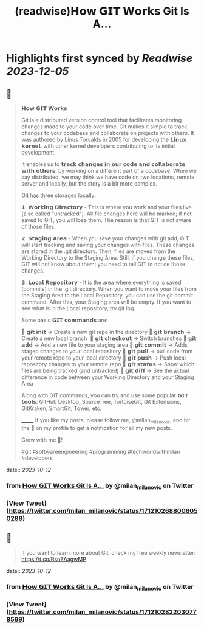 :PROPERTIES:
:title: (readwise)𝗛𝗼𝘄 𝗚𝗜𝗧 𝗪𝗼𝗿𝗸𝘀 Git Is A...
:END:

:PROPERTIES:
:author: [[milan_milanovic on Twitter]]
:full-title: "𝗛𝗼𝘄 𝗚𝗜𝗧 𝗪𝗼𝗿𝗸𝘀 Git Is A..."
:category: [[tweets]]
:url: https://twitter.com/milan_milanovic/status/1712102688006050288
:image-url: https://pbs.twimg.com/profile_images/1079879617681543169/3i2gaxfX.jpg
:END:

* Highlights first synced by [[Readwise]] [[2023-12-05]]
** 📌
#+BEGIN_QUOTE
𝗛𝗼𝘄 𝗚𝗜𝗧 𝗪𝗼𝗿𝗸𝘀

Git is a distributed version control tool that facilitates monitoring changes made to your code over time. Git makes it simple to track changes to your codebase and collaborate on projects with others. It was authored by Linus Torvalds in 2005 for developing the 𝗟𝗶𝗻𝘂𝘅 𝗸𝗲𝗿𝗻𝗲𝗹, with other kernel developers contributing to its initial development.

It enables us to 𝘁𝗿𝗮𝗰𝗸 𝗰𝗵𝗮𝗻𝗴𝗲𝘀 𝗶𝗻 𝗼𝘂𝗿 𝗰𝗼𝗱𝗲 𝗮𝗻𝗱 𝗰𝗼𝗹𝗹𝗮𝗯𝗼𝗿𝗮𝘁𝗲 𝘄𝗶𝘁𝗵 𝗼𝘁𝗵𝗲𝗿𝘀, by working on a different part of a codebase. When we say distributed, we may think we have code on two locations, remote server and locally, but the story is a bit more complex.

Git has three storages locally: 

𝟭. 𝗪𝗼𝗿𝗸𝗶𝗻𝗴 𝗗𝗶𝗿𝗲𝗰𝘁𝗼𝗿𝘆 - This is where you work and your files live (also called "untracked"). All file changes here will be marked; if not saved to GIT, you will lose them. The reason is that GIT is not aware of those files.

𝟮. 𝗦𝘁𝗮𝗴𝗶𝗻𝗴 𝗔𝗿𝗲𝗮 - When you save your changes with git add, GIT will start tracking and saving your changes with files. These changes are stored in the .git directory. Then, files are moved from the Working Directory to the Staging Area. Still, if you change these files, GIT will not know about them; you need to tell GIT to notice those changes.

𝟯. 𝗟𝗼𝗰𝗮𝗹 𝗥𝗲𝗽𝗼𝘀𝗶𝘁𝗼𝗿𝘆 - It is the area where everything is saved (commits) in the .git directory. When you want to move your files from the Staging Area to the Local Repository, you can use the git commit command. After this, your Staging area will be empty. If you want to see what is in the Local repository, try git log.

Some basic 𝗚𝗜𝗧 𝗰𝗼𝗺𝗺𝗮𝗻𝗱𝘀 are:

🔹 𝗴𝗶𝘁 𝗶𝗻𝗶𝘁 -> Create a new git repo in the directory
🔹 𝗴𝗶𝘁 𝗯𝗿𝗮𝗻𝗰𝗵 -> Create a new local branch 
🔹 𝗴𝗶𝘁 𝗰𝗵𝗲𝗰𝗸𝗼𝘂𝘁 -> Switch branches
🔹 𝗴𝗶𝘁 𝗮𝗱𝗱 -> Add a new file to your staging area
🔹 𝗴𝗶𝘁 𝗰𝗼𝗺𝗺𝗶𝘁 -> Adds staged changes to your local repository
🔹 𝗴𝗶𝘁 𝗽𝘂𝗹𝗹 -> pull code from your remote repo to your local directory
🔹 𝗴𝗶𝘁 𝗽𝘂𝘀𝗵 -> Push local repository changes to your remote repo
🔹 𝗴𝗶𝘁 𝘀𝘁𝗮𝘁𝘂𝘀 -> Show which files are being tracked (and untracked)
🔹 𝗴𝗶𝘁 𝗱𝗶𝗳𝗳 -> See the actual difference in code between your Working Directory and your Staging Area

Along with GIT commands, you can try and use some popular 𝗚𝗜𝗧 𝘁𝗼𝗼𝗹𝘀: GitHub Desktop, SourceTree, TortoiseGit, Git Extensions, GitKraken, SmartGit, Tower, etc.

_______
If you like my posts, please follow me, @milan_milanovic, and hit the 🔔 on my profile to get a notification for all my new posts.

Grow with me 🚀!

#git #softwareengineering #programming #techworldwithmilan #developers 
#+END_QUOTE
    date:: [[2023-10-12]]
*** from _𝗛𝗼𝘄 𝗚𝗜𝗧 𝗪𝗼𝗿𝗸𝘀 Git Is A..._ by @milan_milanovic on Twitter
*** [View Tweet](https://twitter.com/milan_milanovic/status/1712102688006050288)
** 📌
#+BEGIN_QUOTE
If you want to learn more about Git, check my free weekly newsletter: https://t.co/RsnZAagwMP 
#+END_QUOTE
    date:: [[2023-10-12]]
*** from _𝗛𝗼𝘄 𝗚𝗜𝗧 𝗪𝗼𝗿𝗸𝘀 Git Is A..._ by @milan_milanovic on Twitter
*** [View Tweet](https://twitter.com/milan_milanovic/status/1712102822030778569)